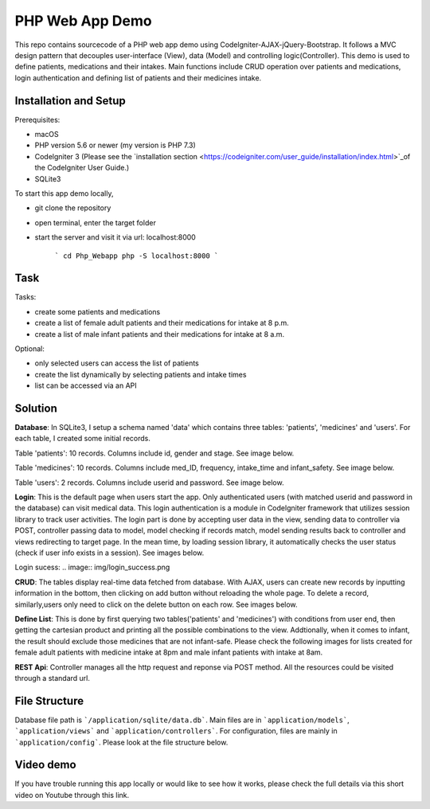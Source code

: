 ###################
PHP Web App Demo
###################

This repo contains sourcecode of a PHP web app demo using Codelgniter-AJAX-jQuery-Bootstrap. It follows a
MVC design pattern that decouples user-interface (View), data (Model) and controlling logic(Controller). This demo is used 
to define patients, medications and their intakes. Main functions include CRUD operation over patients and medications, login authentication and
defining list of patients and their medicines intake.


*******************
Installation and Setup
*******************
Prerequisites:

- macOS
- PHP version 5.6 or newer (my version is PHP 7.3)
- Codelgniter 3 (Please see the `installation section <https://codeigniter.com/user_guide/installation/index.html>`_of the CodeIgniter User Guide.)
- SQLite3

To start this app demo locally, 

- git clone the repository
- open terminal, enter the target folder
- start the server and visit it via url: localhost:8000

            ```
            cd Php_Webapp
            php -S localhost:8000
            ```


*******************
Task
*******************

Tasks:

-  create some patients and medications
-  create a list of female adult patients and their medications for intake at 8 p.m.
-  create a list of male infant patients and their medications for intake at 8 a.m.

Optional:

-  only selected users can access the list of patients
-  create the list dynamically by selecting patients and intake times
-  list can be accessed via an API

*******************
Solution
*******************
**Database**: In SQLite3, I setup a schema named 'data' which contains three tables: 'patients', 'medicines' and 'users'.
For each table, I created some initial records.

Table 'patients': 10 records. Columns include id, gender and stage. See image below.

.. image:: img/data_patients.png
   :width: 350

Table 'medicines': 10 records. Columns include med_ID, frequency, intake_time and infant_safety. See image below.

.. image:: img/data_medicines.png
   :width: 350


Table 'users': 2 records. Columns include userid and password. See image below.

.. image:: img/data_users.png
   :width: 350

**Login**: This is the default page when users start the app. Only authenticated users (with matched userid and password in the database) can visit medical data. This login authentication is a module in Codelgniter framework that utilizes session library to track user activities. The login part is done by accepting user data in the view, sending data to controller via POST, controller passing data to model, model checking if records match, model sending results back to controller and views redirecting to target page. In the mean time, by loading session library, it automatically checks the user status (check if user info exists in a session). See images below.

.. image:: img/login_page.png

Login sucess:
.. image:: img/login_success.png


**CRUD**: The tables display real-time data fetched from database. With AJAX, users can create new records by inputting information in the bottom, then clicking on add button without reloading the whole page. To delete a record, similarly,users only need to click on the delete button on each row. See images below.

.. image:: img/Patient_display.png
   :width:500

.. image:: img/Patient_created.png
   :width:500

.. image:: img/Medicine_display.png
   :width:500

.. image:: img/Medicine_created.png
   :width:500

**Define List**: This is done by first querying two tables('patients' and 'medicines') with conditions from user end, then getting the cartesian product and printing all the possible combinations to the view. Addtionally, when it comes to infant, the result should exclude those medicines that are not infant-safe. Please check the following images for lists created for female adult patients with medicine intake at 8pm and male infant patients with intake at 8am.

.. image:: img/List_female_adult_8pm.png
   :width:500

.. image:: img/List_male_infant_8am.png
   :width:500

**REST Api**: Controller manages all the http request and reponse via POST method. All the resources could be visited through a standard url.


*******************
File Structure
*******************
Database file path is ```/application/sqlite/data.db```. Main files are in ```application/models```, ```application/views``` and ```application/controllers```.  
For configuration, files are mainly in ```application/config```. Please look at the file structure below.

*******************
Video demo
*******************
If you have trouble running this app locally or would like to see how it works, please check the full details via this short video on Youtube through this link. 

